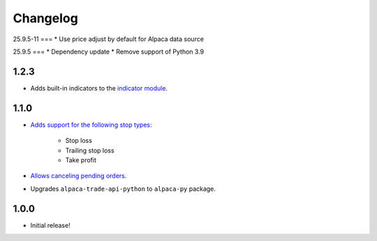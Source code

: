 #########
Changelog
#########


25.9.5-11
===
* Use price adjust by default for Alpaca data source


25.9.5
===
* Dependency update
* Remove support of Python 3.9


1.2.3
=====

* Adds built-in indicators to the `indicator module <https://www.pybroker.com/en/latest/reference/pybroker.indicator.html>`_.


1.1.0
=====

* `Adds support for the following stop types: <https://www.pybroker.com/en/latest/notebooks/8.%20Applying%20Stops.html>`_

    * Stop loss
    * Trailing stop loss
    * Take profit

* `Allows canceling pending orders. <https://www.pybroker.com/en/latest/notebooks/FAQs.html#...-cancel-pending-orders?>`_

* Upgrades ``alpaca-trade-api-python`` to ``alpaca-py`` package.

1.0.0
=====

* Initial release!